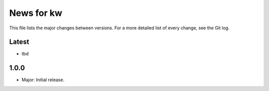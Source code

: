 News for kw
===========

This file lists the major changes between versions. For a more detailed list of
every change, see the Git log.

Latest
------
* tbd

1.0.0
-----
* Major: Initial release.

